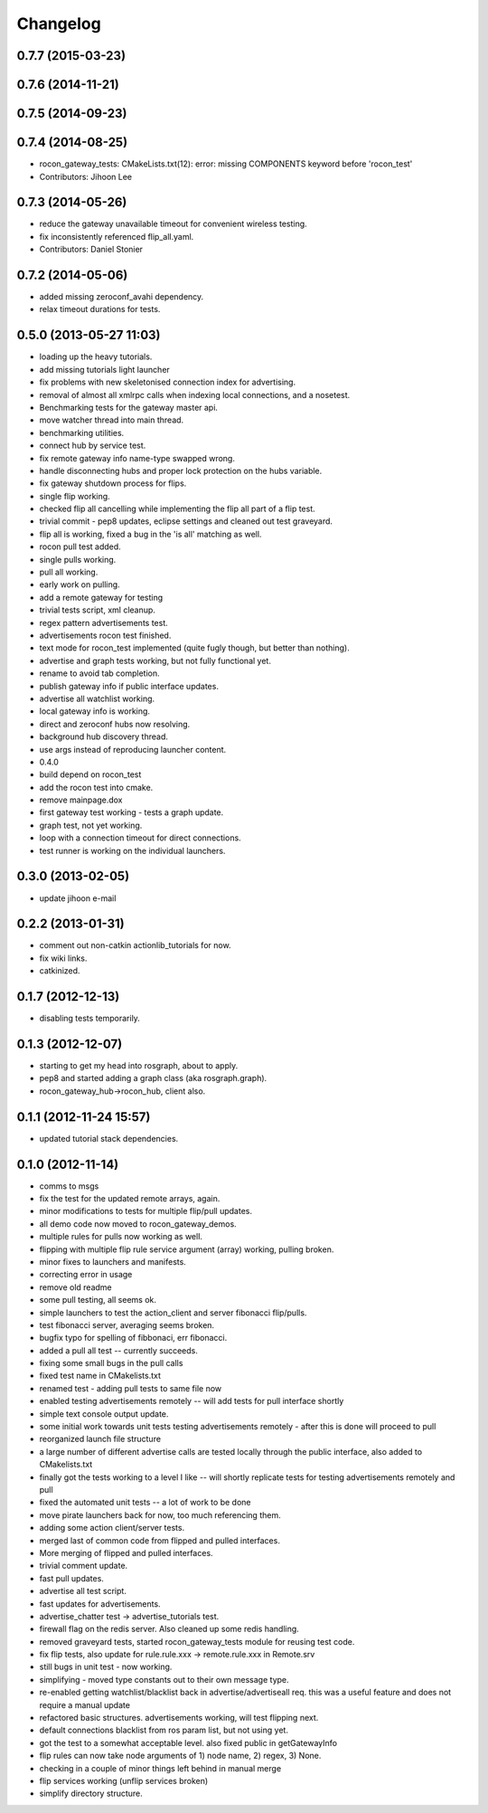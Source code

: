 Changelog
=========

0.7.7 (2015-03-23)
------------------

0.7.6 (2014-11-21)
------------------

0.7.5 (2014-09-23)
------------------

0.7.4 (2014-08-25)
------------------
* rocon_gateway_tests: CMakeLists.txt(12): error: missing COMPONENTS keyword before 'rocon_test'
* Contributors: Jihoon Lee

0.7.3 (2014-05-26)
------------------
* reduce the gateway unavailable timeout for convenient wireless testing.
* fix inconsistently referenced flip_all.yaml.
* Contributors: Daniel Stonier

0.7.2 (2014-05-06)
------------------
* added missing zeroconf_avahi dependency.
* relax timeout durations for tests.

0.5.0 (2013-05-27 11:03)
------------------------
* loading up the heavy tutorials.
* add missing tutorials light launcher
* fix problems with new skeletonised connection index for advertising.
* removal of almost all xmlrpc calls when indexing local connections, and a nosetest.
* Benchmarking tests for the gateway master api.
* move watcher thread into main thread.
* benchmarking utilities.
* connect hub by service test.
* fix remote gateway info name-type swapped wrong.
* handle disconnecting hubs and proper lock protection on the hubs variable.
* fix gateway shutdown process for flips.
* single flip working.
* checked flip all cancelling while implementing the flip all part of a flip test.
* trivial commit - pep8 updates, eclipse settings and cleaned out test graveyard.
* flip all is working, fixed a bug in the 'is all' matching as well.
* rocon pull test added.
* single pulls working.
* pull all working.
* early work on pulling.
* add a remote gateway for testing
* trivial tests script, xml cleanup.
* regex pattern advertisements test.
* advertisements rocon test finished.
* text mode for rocon_test implemented (quite fugly though, but better than nothing). 
* advertise and graph tests working, but not fully functional yet.
* rename to avoid tab completion.
* publish gateway info if public interface updates.
* advertise all watchlist working.
* local gateway info is working.
* direct and zeroconf hubs now resolving.
* background hub discovery thread.
* use args instead of reproducing launcher content.
* 0.4.0
* build depend on rocon_test
* add the rocon test into cmake.
* remove mainpage.dox
* first gateway test working - tests a graph update.
* graph test, not yet working.
* loop with a connection timeout for direct connections.
* test runner is working on the individual launchers.

0.3.0 (2013-02-05)
------------------
* update jihoon e-mail

0.2.2 (2013-01-31)
------------------
* comment out non-catkin actionlib_tutorials for now.
* fix wiki links.
* catkinized.

0.1.7 (2012-12-13)
------------------
* disabling tests temporarily.

0.1.3 (2012-12-07)
------------------
* starting to get my head into rosgraph, about to apply.
* pep8 and started adding a graph class (aka rosgraph.graph).
* rocon_gateway_hub->rocon_hub, client also.

0.1.1 (2012-11-24 15:57)
------------------------
* updated tutorial stack dependencies.

0.1.0 (2012-11-14)
------------------
* comms to msgs
* fix the test for the updated remote arrays, again.
* minor modifications to tests for multiple flip/pull updates.
* all demo code now moved to rocon_gateway_demos.
* multiple rules for pulls now working as well.
* flipping with multiple flip rule service argument (array) working, pulling broken.
* minor fixes to launchers and manifests.
* correcting error in usage
* remove old readme
* some pull testing, all seems ok.
* simple launchers to test the action_client and server fibonacci flip/pulls.
* test fibonacci server, averaging seems broken.
* bugfix typo for spelling of fibbonaci, err fibonacci.
* added a pull all test -- currently succeeds.  
* fixing some small bugs in the pull calls
* fixed test name in CMakelists.txt
* renamed test - adding pull tests to same file now
* enabled testing advertisements remotely -- will add tests for pull interface shortly
* simple text console output update.
* some initial work towards unit tests testing advertisements remotely - after this is done will proceed to pull
* reorganized launch file structure
* a large number of different advertise calls are tested locally through the public interface, also added to CMakelists.txt
* finally got the tests working to a level I like -- will shortly replicate tests for testing advertisements remotely and pull
* fixed the automated unit tests -- a lot of work to be done
* move pirate launchers back for now, too much referencing them.
* adding some action client/server tests.
* merged last of common code from flipped and pulled interfaces.
* More merging of flipped and pulled interfaces.
* trivial comment update.
* fast pull updates.
* advertise all test script.
* fast updates for advertisements.
* advertise_chatter test -> advertise_tutorials test.
* firewall flag on the redis server. Also cleaned up some redis handling.
* removed graveyard tests, started rocon_gateway_tests module for reusing test code.
* fix flip tests, also update for rule.rule.xxx -> remote.rule.xxx in Remote.srv
* still bugs in unit test - now working.
* simplifying - moved type constants out to their own message type.
* re-enabled getting watchlist/blacklist back in advertise/advertiseall req. this was a useful feature and does not require a manual update
* refactored basic structures. advertisements working, will test flipping next.
* default connections blacklist from ros param list, but not using yet.
* got the test to a somewhat acceptable level. also fixed public in getGatewayInfo
* flip rules can now take node arguments of 1) node name, 2) regex, 3) None.
* checking in a couple of minor things left behind in manual merge
* flip services working (unflip services broken)
* simplify directory structure.
